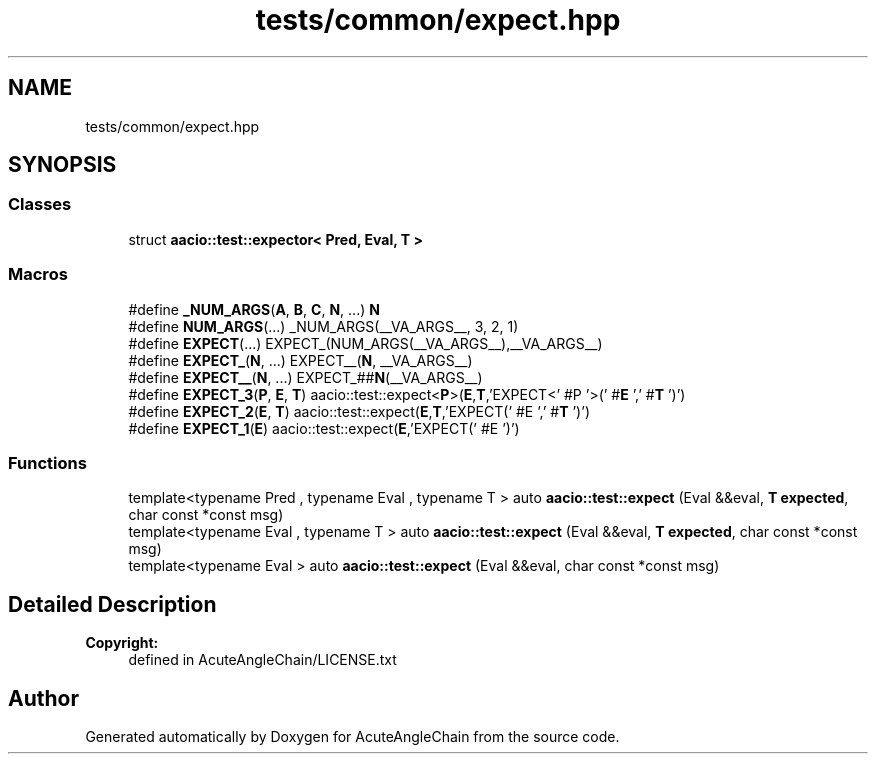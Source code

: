 .TH "tests/common/expect.hpp" 3 "Sun Jun 3 2018" "AcuteAngleChain" \" -*- nroff -*-
.ad l
.nh
.SH NAME
tests/common/expect.hpp
.SH SYNOPSIS
.br
.PP
.SS "Classes"

.in +1c
.ti -1c
.RI "struct \fBaacio::test::expector< Pred, Eval, T >\fP"
.br
.in -1c
.SS "Macros"

.in +1c
.ti -1c
.RI "#define \fB_NUM_ARGS\fP(\fBA\fP,  \fBB\fP,  \fBC\fP,  \fBN\fP, \&.\&.\&.)   \fBN\fP"
.br
.ti -1c
.RI "#define \fBNUM_ARGS\fP(\&.\&.\&.)   _NUM_ARGS(__VA_ARGS__, 3, 2, 1)"
.br
.ti -1c
.RI "#define \fBEXPECT\fP(\&.\&.\&.)   EXPECT_(NUM_ARGS(__VA_ARGS__),__VA_ARGS__)"
.br
.ti -1c
.RI "#define \fBEXPECT_\fP(\fBN\fP, \&.\&.\&.)   EXPECT__(\fBN\fP, __VA_ARGS__)"
.br
.ti -1c
.RI "#define \fBEXPECT__\fP(\fBN\fP, \&.\&.\&.)   EXPECT_##\fBN\fP(__VA_ARGS__)"
.br
.ti -1c
.RI "#define \fBEXPECT_3\fP(\fBP\fP,  \fBE\fP,  \fBT\fP)   aacio::test::expect<\fBP\fP>(\fBE\fP,\fBT\fP,'EXPECT<' #P '>(' #\fBE\fP ',' #\fBT\fP ')')"
.br
.ti -1c
.RI "#define \fBEXPECT_2\fP(\fBE\fP,  \fBT\fP)   aacio::test::expect(\fBE\fP,\fBT\fP,'EXPECT(' #E ',' #\fBT\fP ')')"
.br
.ti -1c
.RI "#define \fBEXPECT_1\fP(\fBE\fP)   aacio::test::expect(\fBE\fP,'EXPECT(' #E ')')"
.br
.in -1c
.SS "Functions"

.in +1c
.ti -1c
.RI "template<typename Pred , typename Eval , typename T > auto \fBaacio::test::expect\fP (Eval &&eval, \fBT\fP \fBexpected\fP, char const *const msg)"
.br
.ti -1c
.RI "template<typename Eval , typename T > auto \fBaacio::test::expect\fP (Eval &&eval, \fBT\fP \fBexpected\fP, char const *const msg)"
.br
.ti -1c
.RI "template<typename Eval > auto \fBaacio::test::expect\fP (Eval &&eval, char const *const msg)"
.br
.in -1c
.SH "Detailed Description"
.PP 

.PP
\fBCopyright:\fP
.RS 4
defined in AcuteAngleChain/LICENSE\&.txt 
.RE
.PP

.SH "Author"
.PP 
Generated automatically by Doxygen for AcuteAngleChain from the source code\&.
